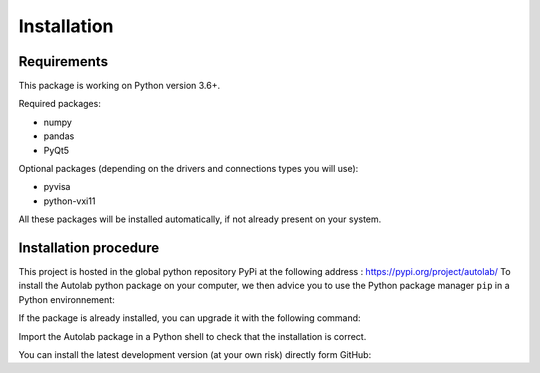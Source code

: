 Installation
============

Requirements
------------

This package is working on Python version 3.6+.

Required packages:

* numpy
* pandas
* PyQt5

Optional packages (depending on the drivers and connections types you will use):

* pyvisa
* python-vxi11

All these packages will be installed automatically, if not already present on your system.


Installation procedure
----------------------

This project is hosted in the global python repository PyPi at the following address : https://pypi.org/project/autolab/
To install the Autolab python package on your computer, we then advice you to use the Python package manager ``pip`` in a Python environnement:

.. code-block:: none
	pip install autolab
	
	
If the package is already installed, you can upgrade it with the following command:

.. code-block:: none
	pip install autolab --upgrade
	
	
Import the Autolab package in a Python shell to check that the installation is correct.

.. code-block:: python
	>>> import autolab
	
	
You can install the latest development version (at your own risk) directly form GitHub:

.. code-block:: none
	pip install http://github.com/qcha41/autolab/zipball/master
